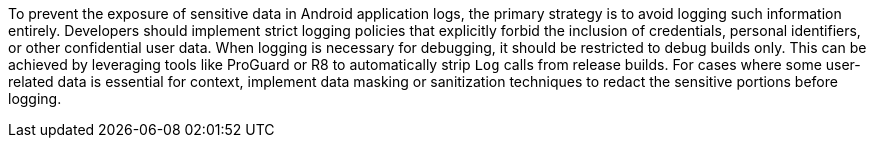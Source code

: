 To prevent the exposure of sensitive data in Android application logs, the primary strategy is to avoid logging such information entirely. Developers should implement strict logging policies that explicitly forbid the inclusion of credentials, personal identifiers, or other confidential user data. When logging is necessary for debugging, it should be restricted to debug builds only. This can be achieved by leveraging tools like ProGuard or R8 to automatically strip `Log` calls from release builds. For cases where some user-related data is essential for context, implement data masking or sanitization techniques to redact the sensitive portions before logging.
